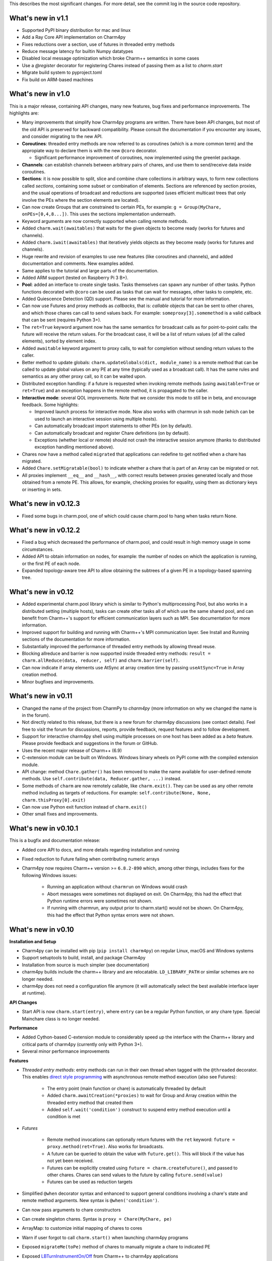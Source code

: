 
This describes the most significant changes. For more detail, see the commit
log in the source code repository.

What's new in v1.1
==================

- Supported PyPI binary distribution for mac and linux
- Add a Ray Core API implementation on Charm4py
- Fixes reductions over a section, use of futures in threaded entry methods
- Reduce message latency for builtin Numpy datatypes
- Disabled local message optimization which broke Charm++ semantics in some
  cases
- Use a `@register` decorator for registering Chares instead of passing them
  as a list to `charm.start`
- Migrate build system to pyproject.toml
- Fix build on ARM-based machines


What's new in v1.0
==================

This is a major release, containing API changes, many new features, bug fixes
and performance improvements. The highlights are:

- Many improvements that simplify how Charm4py programs are written.
  There have been API changes, but most of the old API is preserved for
  backward compatibility. Please consult the documentation if you
  encounter any issues, and consider migrating to the new API.

- **Coroutines**: threaded entry methods are now referred to as coroutines (which is a more
  common term) and the appropiate way to declare them is with the new
  ``@coro`` decorator.

  - Significant performance improvement of coroutines, now implemented using the
    greenlet package.

- **Channels**: can establish channels between arbitrary pairs of chares, and use
  them to send/receive data inside coroutines.

- **Sections**: it is now possible to split, slice and combine chare collections
  in arbitrary ways, to form new collections called *sections*, containing some
  subset or combination of elements. Sections are referenced by section proxies, and the usual operations
  of broadcast and reductions are supported (uses efficient multicast trees
  that only involve the PEs where the section elements are located).

- Can now create Groups that are constrained to certain PEs, for example:
  ``g = Group(MyChare, onPEs=[0,4,8...])``. This uses the sections implementation
  underneath.

- Keyword arguments are now correctly supported when calling remote methods.

- Added ``charm.wait(awaitables)`` that waits for the given objects to become
  ready (works for futures and channels).

- Added ``charm.iwait(awaitables)`` that iteratively yields objects as they
  become ready (works for futures and channels).

- Huge rewrite and revision of examples to use new features (like coroutines
  and channels), and added documentation and comments. New examples added.

- Same applies to the tutorial and large parts of the documentation.

- Added ARM support (tested on Raspberry Pi 3 B+).

- **Pool**: added an interface to create single tasks. Tasks themselves can spawn
  any number of other tasks. Python functions decorated with ``@coro`` can be
  used as tasks that can wait for messages, other tasks to complete, etc.

- Added Quiescence Detection (QD) support. Please see the manual and tutorial for
  more information.

- Can now use Futures and proxy methods as *callbacks*, that is: *callable* objects
  that can be sent to other chares, and which those chares can call to send
  values back. For example: ``someproxy[3].somemethod`` is a valid callback that can
  be sent (requires Python 3+).

- The ``ret=True`` keyword argument now has the same semantics for broadcast calls
  as for point-to-point calls: the future will receive the return values.
  For the broadcast case, it will be a list of return values
  (of all the called elements), sorted by element index.

- Added ``awaitable`` keyword argument to proxy calls, to wait for completion
  without sending return values to the caller.

- Better method to update globals: ``charm.updateGlobals(dict, module_name)``
  is a remote method that can be called to update global values on any PE at
  any time (typically used as a broadcast call). It has the same rules and semantics
  as any other proxy call, so it can be waited upon.

- Distributed exception handling: if a future is requested when invoking remote
  methods (using ``awaitable=True`` or ``ret=True``) and an exception happens
  in the remote method, it is propagated to the caller.

- **Interactive mode**: several QOL improvements. Note that we consider this mode to still
  be in beta, and encourage feedback. Some highlights:

  - Improved launch process for interactive mode. Now also works with charmrun
    in ssh mode (which can be used to launch an interactive session using multiple hosts).

  - Can automatically broadcast import statements to other PEs (on by default).

  - Can automatically broadcast and register Chare definitions (on by default).

  - Exceptions (whether local or remote) should not crash the interactive
    session anymore (thanks to distributed exception handling mentioned above).

- Chares now have a method called ``migrated`` that applications can redefine
  to get notified when a chare has migrated.

- Added ``Chare.setMigratable(bool)`` to indicate whether a chare that is part
  of an Array can be migrated or not.

- All proxies implement ``__eq__`` and ``__hash__``, with correct results
  between proxies generated locally and those obtained from a remote PE.
  This allows, for example, checking proxies for equality, using them as
  dictionary keys or inserting in sets.

What's new in v0.12.3
=====================

* Fixed some bugs in charm.pool, one of which could cause charm.pool to hang
  when tasks return None.


What's new in v0.12.2
=====================

* Fixed a bug which decreased the performance of charm.pool, and could result
  in high memory usage in some circumstances.

* Added API to obtain information on nodes, for example: the number of nodes on
  which the application is running, or the first PE of each node.

* Expanded topology-aware tree API to allow obtaining the subtrees of a given
  PE in a topology-based spanning tree.


What's new in v0.12
===================

* Added experimental charm.pool library which is similar to Python's
  multiprocessing Pool, but also works in a distributed setting (multiple hosts),
  tasks can create other tasks all of which use the same shared pool,
  and can benefit from Charm++'s support for efficient communication layers
  such as MPI. See documentation for more information.

* Improved support for building and running with Charm++'s MPI communication
  layer. See Install and Running sections of the documentation for more information.

* Substantially improved the performance of threaded entry methods by allowing
  thread reuse.

* Blocking allreduce and barrier is now supported inside threaded entry methods:
  ``result = charm.allReduce(data, reducer, self)`` and ``charm.barrier(self)``.

* Can now indicate if array elements use AtSync at array creation time
  by passing ``useAtSync=True`` in Array creation method.

* Minor bugfixes and improvements.


What's new in v0.11
===================

* Changed the name of the project from CharmPy to *charm4py* (more information on why
  we changed the name is in the forum).

* Not directly related to this release, but there is a new forum for charm4py discussions
  (see contact details). Feel free to visit the forum for discussions, reports,
  provide feedback, request features and to follow development.

* Support for interactive charm4py shell using multiple processes on one host has been added
  as a *beta* feature. Please provide feedback and suggestions in the forum or GitHub.

* Uses the recent major release of Charm++ (6.9)

* C-extension module can be built on Windows. Windows binary wheels on PyPI come with
  the compiled extension module.

* API change: method ``Chare.gather()`` has been removed to make the name available
  for user-defined remote methods. Use ``self.contribute(data, Reducer.gather, ...)``
  instead.

* Some methods of ``charm`` are now remotely callable, like ``charm.exit()``.
  They can be used as any other remote method including as targets of reductions.
  For example: ``self.contribute(None, None, charm.thisProxy[0].exit)``

* Can now use Python exit function instead of ``charm.exit()``

* Other small fixes and improvements.


What's new in v0.10.1
=====================

This is a bugfix and documentation release:

* Added core API to docs, and more details regarding installation and running

* Fixed reduction to Future failing when contributing numeric arrays

* Charm4py now requires Charm++ version >= ``6.8.2-890`` which, among other things,
  includes fixes for the following Windows issues:

      - Running an application without ``charmrun`` on Windows would crash

      - Abort messages were sometimes not displayed on exit. On Charm4py,
        this had the effect that Python runtime errors were sometimes not shown.

      - If running with charmrun, any output prior to charm.start()
        would not be shown. On Charm4py, this had the effect that Python
        syntax errors were not shown.


What's new in v0.10
===================

**Installation and Setup**

* Charm4py can be installed with pip (``pip install charm4py``) on regular
  Linux, macOS and Windows systems

* Support setuptools to build, install, and package Charm4py

* Installation from source is much simpler (see documentation)

* charm4py builds include the charm++ library and are relocatable. ``LD_LIBRARY_PATH`` or
  similar schemes are no longer needed.

* charm4py does not need a configuration file anymore (it will automatically
  select the best available interface layer at runtime).


**API Changes**

* Start API is now ``charm.start(entry)``, where ``entry`` can be a regular
  Python function, or any chare type. Special Mainchare class is no longer needed.


**Performance**

* Added Cython-based C-extension module to considerably speed up the interface with
  the Charm++ library and critical parts of charm4py (currently only with Python 3+).

* Several minor performance improvements


**Features**

* *Threaded entry methods*: entry methods can run in their own thread when tagged
  with the ``@threaded`` decorator. This enables `direct style programming`__ with
  asynchronous remote method execution (also see Futures):

    - The entry point (main function or chare) is automatically threaded by default

    - Added ``charm.awaitCreation(*proxies)`` to wait for Group and Array creation
      within the threaded entry method that created them

    - Added ``self.wait('condition')`` construct to suspend entry method execution until a condition is
      met

* *Futures*

    - Remote method invocations can optionally return futures with the ``ret``
      keyword: ``future = proxy.method(ret=True)``. Also works for broadcasts.
    - A future can be queried to obtain the value with ``future.get()``. This will
      block if the value has not yet been received.
    - Futures can be explicitly created using ``future = charm.createFuture()``,
      and passed to other chares. Chares can send values to the future by calling
      ``future.send(value)``
    - Futures can be used as reduction targets

* Simplified ``@when`` decorator syntax and enhanced to support general conditions
  involving a chare's state and remote method arguments. New syntax is ``@when('condition')``.

* Can now pass arguments to chare constructors

* Can create singleton chares. Syntax is ``proxy = Chare(MyChare, pe)``

* ArrayMap: to customize initial mapping of chares to cores

* Warn if user forgot to call ``charm.start()`` when launching charm4py programs

* Exposed ``migrateMe(toPe)`` method of chares to manually migrate a chare to indicated
  PE

* Exposed `LBTurnInstrumentOn/Off`__ from Charm++ to charm4py applications

* Interface to construct topology-aware trees of nodes/PEs


**Bug Fixes**

* Fixed issues related to migration of chares


**Documentation**

* Updated documentation and tutorial to reflect changes in installation, setup,
  addition of Futures and API changes

* Added leanmd results to benchmarks section


**Examples and Tests**

* Improved performance of ``stencil3d_numba.py``, and added better benchmarking support
* Added parallel map example (``examples/parallel-map/parmap.py``)
* Improved output and scaling of several tests when launched with many (> 100)
  PEs
* Cleaned, updated, simplified several tests and examples by using futures


**Profiling**

* Fixed issues which resulted in inaccurate timings in some circumstances
* Profiling of chare constructors (including main chare and chares that
  are migrating in) is now supported


**Code**

* Code has been structured as a Python package

* Heavy code refactoring. Code simplification in several places

* Several improvements towards PEP 8 compliance of core charm4py code.
  Indentation of code in ``charm4py`` package is PEP 8 compliant.

* Improvements to test infrastructure and added Travis CI script


.. __: https://en.wikipedia.org/wiki/Direct_style
.. __: http://charm.cs.illinois.edu/manuals/html/charm++/7.html#SECTION01650000000000000000


What's new in v0.9
==================

**General**

* Charm4py is compatible with Python 3 (Python 3 is the recommended option)

* Added documentation (http://charm4py.readthedocs.io)


**API Changes**

* New API to create chares and collections:
  all chare types are defined by inheriting from Chare.
  To create a group: ``group_proxy = Group(MyChare)``.
  To create an array: ``array_proxy = Array(MyChare, ...)``.

* Simplified program start API with automatic registration of chares


**Performance**

* Bypass pickling of common array types (most notably numpy arrays) by directly
  copying contents of their buffer into messages. This can result in substantial
  performance improvement.

* Added optional CFFI-based layer to access Charm++ library, that is faster than
  existing ctypes layer.

* The ``LOCAL_MSG_OPTIM`` option (True by default) avoids copying and serializing
  messages that are directed to an object in the same process. Works for all chare
  types.


**Features**

* Support reductions over chare arrays/groups, including defining custom reducers.
  Numpy arrays and numbers can be passed as data and will be efficiently reduced.
  Added "gather" reducer.

* Support dynamic insertion into chare arrays

* Allow using int as index of 1D chare array

* ``element_proxy = proxy[index]`` syntax now returns a new independent proxy object to
  an individual element

* Added ``@when('attrib_name')`` decorator to entry methods so that they are invoked
  only when the first argument matches the value of the specified chare's attribute


* Added methods ``charm.myPe()``, ``charm.numPes()``, ``charm.exit()`` and
  ``charm.abort()`` as alternatives to CkMyPe, CkNumPes, CkExit and CkAbort


**Other**

* Improved profiling output. Profiling is disabled by default.

* Improved general error handling and output. Errors in charm4py runtime raise
  ``Charm4PyError`` exception.

* Code Examples:

    - Updated stencil3d examples to use the ``@when`` construct

    - Added particle example (uses the ``@when`` construct)

    - Add total iterations as program parameter for wave2d

* Added ``auto_test.py`` script to test charm4py
